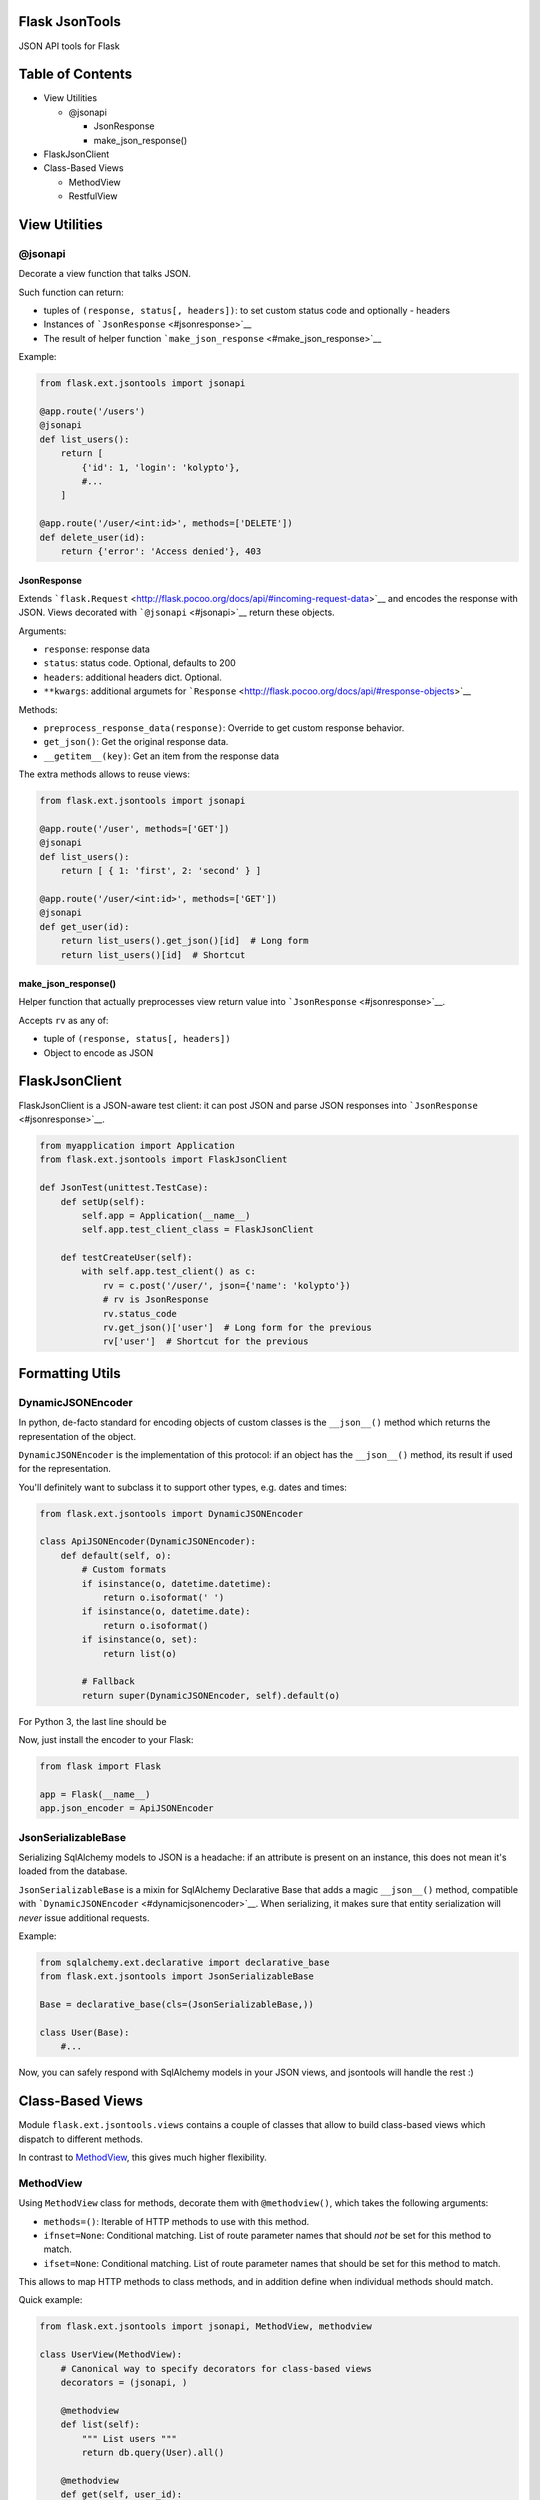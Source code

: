 |Build Status|

Flask JsonTools
===============

JSON API tools for Flask

Table of Contents
=================

-  View Utilities

   -  @jsonapi

      -  JsonResponse
      -  make\_json\_response()

-  FlaskJsonClient
-  Class-Based Views

   -  MethodView
   -  RestfulView

View Utilities
==============

@jsonapi
--------

Decorate a view function that talks JSON.

Such function can return:

-  tuples of ``(response, status[, headers])``: to set custom status
   code and optionally - headers
-  Instances of ```JsonResponse`` <#jsonresponse>`__
-  The result of helper function
   ```make_json_response`` <#make_json_response>`__

Example:

.. code:: python

    from flask.ext.jsontools import jsonapi

    @app.route('/users')
    @jsonapi
    def list_users():
        return [
            {'id': 1, 'login': 'kolypto'},
            #...
        ]
       
    @app.route('/user/<int:id>', methods=['DELETE'])
    def delete_user(id):
        return {'error': 'Access denied'}, 403

JsonResponse
~~~~~~~~~~~~

Extends
```flask.Request`` <http://flask.pocoo.org/docs/api/#incoming-request-data>`__
and encodes the response with JSON. Views decorated with
```@jsonapi`` <#jsonapi>`__ return these objects.

Arguments:

-  ``response``: response data
-  ``status``: status code. Optional, defaults to 200
-  ``headers``: additional headers dict. Optional.
-  ``**kwargs``: additional argumets for
   ```Response`` <http://flask.pocoo.org/docs/api/#response-objects>`__

Methods:

-  ``preprocess_response_data(response)``: Override to get custom
   response behavior.
-  ``get_json()``: Get the original response data.
-  ``__getitem__(key)``: Get an item from the response data

The extra methods allows to reuse views:

.. code:: python

    from flask.ext.jsontools import jsonapi

    @app.route('/user', methods=['GET'])
    @jsonapi
    def list_users():
        return [ { 1: 'first', 2: 'second' } ]
        
    @app.route('/user/<int:id>', methods=['GET'])
    @jsonapi
    def get_user(id):
        return list_users().get_json()[id]  # Long form
        return list_users()[id]  # Shortcut

make\_json\_response()
~~~~~~~~~~~~~~~~~~~~~~

Helper function that actually preprocesses view return value into
```JsonResponse`` <#jsonresponse>`__.

Accepts ``rv`` as any of:

-  tuple of ``(response, status[, headers])``
-  Object to encode as JSON

FlaskJsonClient
===============

FlaskJsonClient is a JSON-aware test client: it can post JSON and parse
JSON responses into ```JsonResponse`` <#jsonresponse>`__.

.. code:: python

    from myapplication import Application
    from flask.ext.jsontools import FlaskJsonClient

    def JsonTest(unittest.TestCase):
        def setUp(self):
            self.app = Application(__name__)
            self.app.test_client_class = FlaskJsonClient
            
        def testCreateUser(self):
            with self.app.test_client() as c:
                rv = c.post('/user/', json={'name': 'kolypto'})
                # rv is JsonResponse
                rv.status_code
                rv.get_json()['user']  # Long form for the previous
                rv['user']  # Shortcut for the previous

Formatting Utils
================

DynamicJSONEncoder
------------------

In python, de-facto standard for encoding objects of custom classes is
the ``__json__()`` method which returns the representation of the
object.

``DynamicJSONEncoder`` is the implementation of this protocol: if an
object has the ``__json__()`` method, its result if used for the
representation.

You'll definitely want to subclass it to support other types, e.g. dates
and times:

.. code:: python

    from flask.ext.jsontools import DynamicJSONEncoder

    class ApiJSONEncoder(DynamicJSONEncoder):
        def default(self, o):
            # Custom formats
            if isinstance(o, datetime.datetime):
                return o.isoformat(' ')
            if isinstance(o, datetime.date):
                return o.isoformat()
            if isinstance(o, set):
                return list(o)
            
            # Fallback
            return super(DynamicJSONEncoder, self).default(o)

For Python 3, the last line should be

.. code:: python
    return super().default(o)


Now, just install the encoder to your Flask:

.. code:: python

    from flask import Flask

    app = Flask(__name__)
    app.json_encoder = ApiJSONEncoder

JsonSerializableBase
--------------------

Serializing SqlAlchemy models to JSON is a headache: if an attribute is
present on an instance, this does not mean it's loaded from the
database.

``JsonSerializableBase`` is a mixin for SqlAlchemy Declarative Base that
adds a magic ``__json__()`` method, compatible with
```DynamicJSONEncoder`` <#dynamicjsonencoder>`__. When serializing, it
makes sure that entity serialization will *never* issue additional
requests.

Example:

.. code:: python

    from sqlalchemy.ext.declarative import declarative_base
    from flask.ext.jsontools import JsonSerializableBase

    Base = declarative_base(cls=(JsonSerializableBase,))

    class User(Base):
        #...

Now, you can safely respond with SqlAlchemy models in your JSON views,
and jsontools will handle the rest :)

Class-Based Views
=================

Module ``flask.ext.jsontools.views`` contains a couple of classes that
allow to build class-based views which dispatch to different methods.

In contrast to
`MethodView <http://flask.pocoo.org/docs/api/#flask.views.MethodView>`__,
this gives much higher flexibility.

MethodView
----------

Using ``MethodView`` class for methods, decorate them with
``@methodview()``, which takes the following arguments:

-  ``methods=()``: Iterable of HTTP methods to use with this method.
-  ``ifnset=None``: Conditional matching. List of route parameter names
   that should *not* be set for this method to match.
-  ``ifset=None``: Conditional matching. List of route parameter names
   that should be set for this method to match.

This allows to map HTTP methods to class methods, and in addition define
when individual methods should match.

Quick example:

.. code:: python

    from flask.ext.jsontools import jsonapi, MethodView, methodview

    class UserView(MethodView):
        # Canonical way to specify decorators for class-based views
        decorators = (jsonapi, )

        @methodview
        def list(self):
            """ List users """
            return db.query(User).all()
           
        @methodview
        def get(self, user_id):
            """ Load a user by id """
            return db.query(User).get(user_id)

    userview = CrudView.as_view('user')
    app.add_url_rule('/user/', view_func=userview)
    app.add_url_rule('/user/<int:user_id>', view_func=userview)

Now, ``GET`` HTTP method is routed to two different methods depending on
conditions. Keep defining more methods to get good routing :)

To simplify the last step of creating the view, there's a helper:

.. code:: python

    UserView.route_as_view(app, 'user', ('/user/', '/user/<int:user_id>'))

RestfulView
-----------

Since ``MethodView`` is mostly useful to expose APIs over collections of
entities, there is a RESTful helper which automatically decorates some
special methods with ``@methodview``.

+---------------+---------------+-------------+
| View method   | HTTP method   | URL         |
+===============+===============+=============+
| list()        | GET           | ``/``       |
+---------------+---------------+-------------+
| create()      | POST          | ``/``       |
+---------------+---------------+-------------+
| get()         | GET           | ``/<pk>``   |
+---------------+---------------+-------------+
| replace()     | PUT           | ``/<pk>``   |
+---------------+---------------+-------------+
| update()      | POST          | ``/<pk>``   |
+---------------+---------------+-------------+
| delete()      | DELETE        | ``/<pk>``   |
+---------------+---------------+-------------+

By subclassing ``RestfulView`` and implementing some of these methods,
you'll get a complete API endpoint with a single class.

It's also required to define the list of primary key fields by defining
the ``primary_key`` property:

.. code:: python

    from flask.ext.jsontools import jsonapi, RestfulView

    class User(RestfulView):
        decorators = (jsonapi, )
        primary_key = ('id',)
        
        #region Operation on the collection
        
        def list():
            return db.query(User).all()
        
        def create():
            db.save(user)
            return user
            
        #endregion
        
        #region Operation on entities
        
        def get(id):
            return db.query(User).get(id)
        
        def replace(id):
            db.save(user, id)
        
        def update(id):
            db.save(user)
           
        def delete(id):
            db.delete(user)
        
        #endregion

When a class like this is defined, its metaclass goes through the
methods and decorates them with ``@methodview``. This way, ``list()``
gets ``@methodview('GET', ifnset=('id',))``, and ``get()`` gets
``@methodview('GET', ifset=('id',))``.

.. |Build Status| image:: https://api.travis-ci.org/kolypto/py-flask-jsontools.png?branch=master
   :target: https://travis-ci.org/kolypto/py-flask-jsontools
